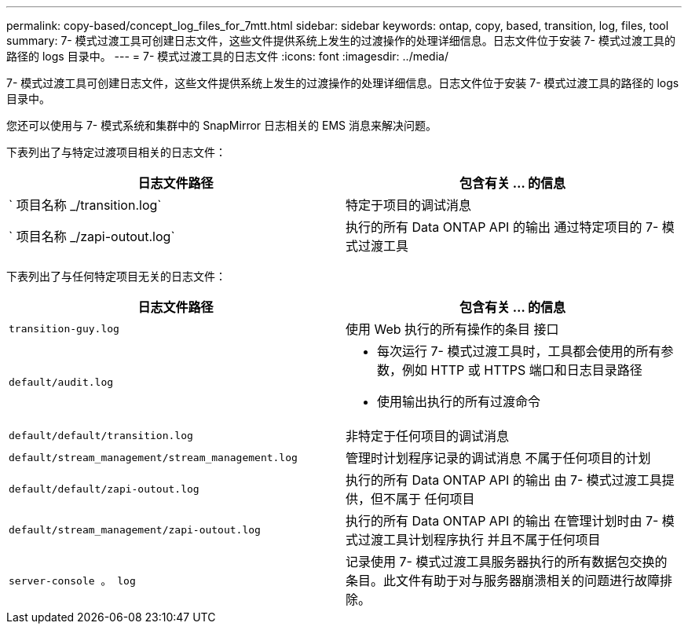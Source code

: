 ---
permalink: copy-based/concept_log_files_for_7mtt.html 
sidebar: sidebar 
keywords: ontap, copy, based, transition, log, files, tool 
summary: 7- 模式过渡工具可创建日志文件，这些文件提供系统上发生的过渡操作的处理详细信息。日志文件位于安装 7- 模式过渡工具的路径的 logs 目录中。 
---
= 7- 模式过渡工具的日志文件
:icons: font
:imagesdir: ../media/


[role="lead"]
7- 模式过渡工具可创建日志文件，这些文件提供系统上发生的过渡操作的处理详细信息。日志文件位于安装 7- 模式过渡工具的路径的 logs 目录中。

您还可以使用与 7- 模式系统和集群中的 SnapMirror 日志相关的 EMS 消息来解决问题。

下表列出了与特定过渡项目相关的日志文件：

|===
| 日志文件路径 | 包含有关 ... 的信息 


 a| 
` 项目名称 _/transition.log`
 a| 
特定于项目的调试消息



 a| 
` 项目名称 _/zapi-outout.log`
 a| 
执行的所有 Data ONTAP API 的输出 通过特定项目的 7- 模式过渡工具

|===
下表列出了与任何特定项目无关的日志文件：

|===
| 日志文件路径 | 包含有关 ... 的信息 


 a| 
`transition-guy.log`
 a| 
使用 Web 执行的所有操作的条目 接口



 a| 
`default/audit.log`
 a| 
* 每次运行 7- 模式过渡工具时，工具都会使用的所有参数，例如 HTTP 或 HTTPS 端口和日志目录路径
* 使用输出执行的所有过渡命令




 a| 
`default/default/transition.log`
 a| 
非特定于任何项目的调试消息



 a| 
`default/stream_management/stream_management.log`
 a| 
管理时计划程序记录的调试消息 不属于任何项目的计划



 a| 
`default/default/zapi-outout.log`
 a| 
执行的所有 Data ONTAP API 的输出 由 7- 模式过渡工具提供，但不属于 任何项目



 a| 
`default/stream_management/zapi-outout.log`
 a| 
执行的所有 Data ONTAP API 的输出 在管理计划时由 7- 模式过渡工具计划程序执行 并且不属于任何项目



 a| 
`server-console 。 log`
 a| 
记录使用 7- 模式过渡工具服务器执行的所有数据包交换的条目。此文件有助于对与服务器崩溃相关的问题进行故障排除。

|===